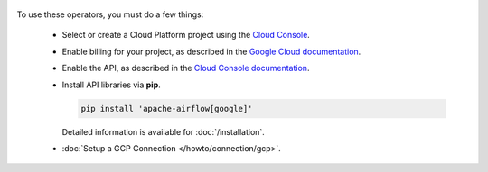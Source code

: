  .. Licensed to the Apache Software Foundation (ASF) under one
    or more contributor license agreements.  See the NOTICE file
    distributed with this work for additional information
    regarding copyright ownership.  The ASF licenses this file
    to you under the Apache License, Version 2.0 (the
    "License"); you may not use this file except in compliance
    with the License.  You may obtain a copy of the License at

 ..   http://www.apache.org/licenses/LICENSE-2.0

 .. Unless required by applicable law or agreed to in writing,
    software distributed under the License is distributed on an
    "AS IS" BASIS, WITHOUT WARRANTIES OR CONDITIONS OF ANY
    KIND, either express or implied.  See the License for the
    specific language governing permissions and limitations
    under the License.



To use these operators, you must do a few things:

  * Select or create a Cloud Platform project using the `Cloud Console <https://console.cloud.google.com/project>`__.
  * Enable billing for your project, as described in the `Google Cloud documentation <https://cloud.google.com/billing/docs/how-to/modify-project#enable_billing_for_a_project>`__.
  * Enable the API, as described in the `Cloud Console documentation <https://cloud.google.com/apis/docs/enable-disable-apis>`__.
  * Install API libraries via **pip**.

    .. code-block:: bash

      pip install 'apache-airflow[google]'

    Detailed information is available for :doc:`/installation`.

  * :doc:`Setup a GCP Connection </howto/connection/gcp>`.
